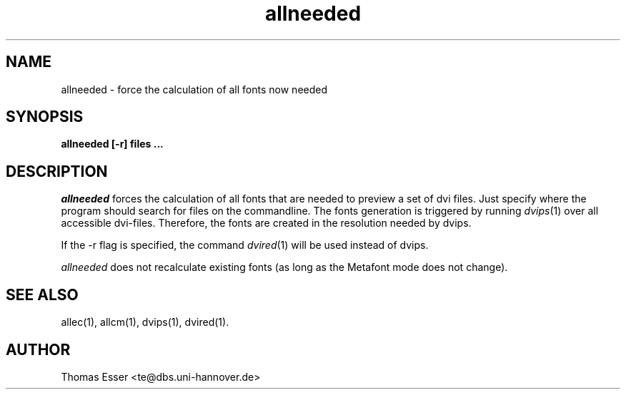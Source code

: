 .TH allneeded 1 "11/94" "teTeX" "teTeX"
.SH NAME
allneeded \- force the calculation of all fonts now needed
.SH SYNOPSIS
.B allneeded [\-r] files ...
.SH DESCRIPTION
.I allneeded
forces the calculation of all fonts that are needed to preview a set of
dvi files. Just specify where the program should search for files on the
commandline.
The fonts generation is triggered by running
.IR dvips (1)
over all accessible dvi\-files. Therefore, the fonts are created in the resolution
needed by dvips.

If the \-r flag is specified, the command
.IR dvired (1)
will be used instead of dvips.

.I allneeded
does not recalculate existing fonts (as long as the Metafont mode does not change).

.SH "SEE ALSO"
allec(1),
allcm(1),
dvips(1),
dvired(1).

.SH AUTHOR
Thomas Esser <te@dbs.uni-hannover.de>
